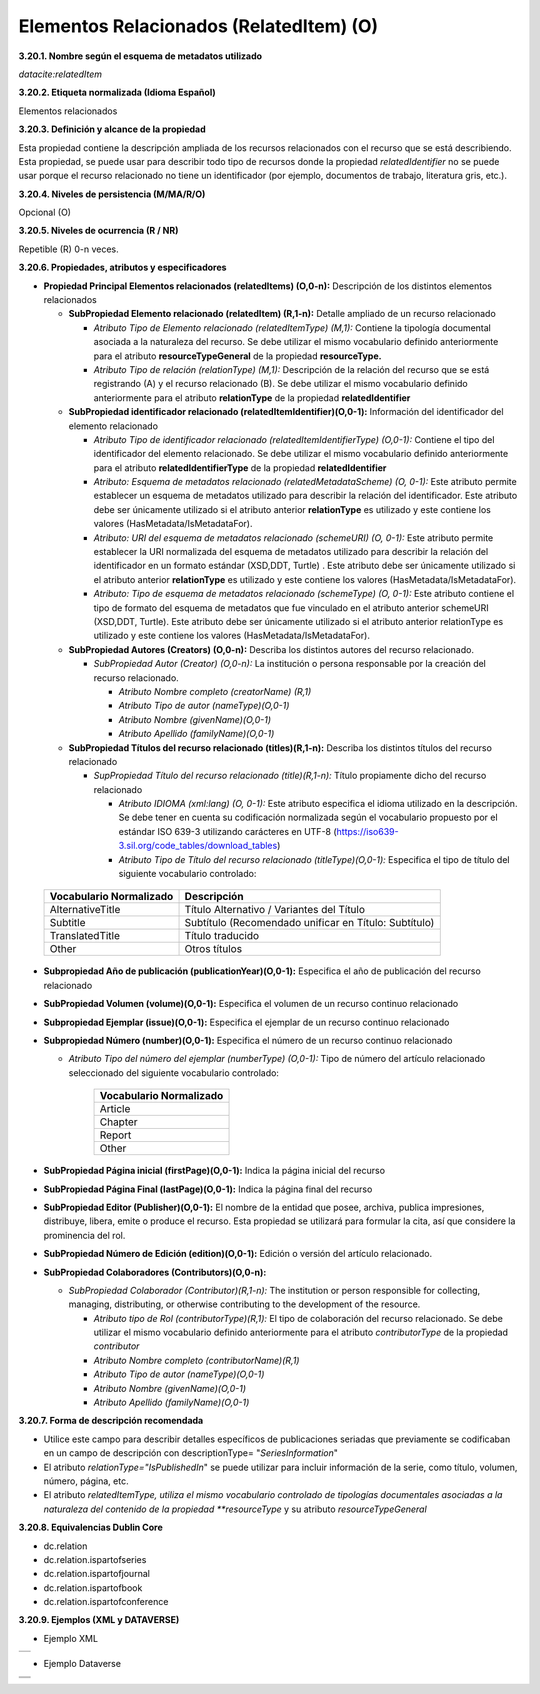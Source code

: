 .. _ElementosRelacionados:

Elementos Relacionados (RelatedItem) (O)
===========

**3.20.1. Nombre según el esquema de metadatos utilizado**

*datacite:relatedItem*

**3.20.2. Etiqueta normalizada (Idioma Español)**

Elementos relacionados

**3.20.3. Definición y alcance de la propiedad**

Esta propiedad contiene la descripción ampliada de los recursos
relacionados con el recurso que se está describiendo. Esta propiedad,
se puede usar para describir todo tipo de recursos donde la propiedad
*relatedIdentifier* no se puede usar porque el recurso relacionado no
tiene un identificador (por ejemplo, documentos de trabajo, literatura
gris, etc.).

**3.20.4. Niveles de persistencia (M/MA/R/O)**

Opcional (O)

**3.20.5. Niveles de ocurrencia (R / NR)**

Repetible (R) 0-n veces.

**3.20.6. Propiedades, atributos y especificadores**

-   **Propiedad Principal Elementos relacionados (relatedItems) (O,0-n):** Descripción de los distintos elementos relacionados

    -   **SubPropiedad Elemento relacionado (relatedItem) (R,1-n):** Detalle ampliado de un recurso relacionado

        -   *Atributo Tipo de Elemento relacionado (relatedItemType) (M,1):* Contiene la tipología documental asociada a la naturaleza del recurso. Se debe utilizar el mismo vocabulario definido anteriormente para el atributo **resourceTypeGeneral** de la propiedad **resourceType.**

        -   *Atributo Tipo de relación (relationType) (M,1):* Descripción de la relación del recurso que se está registrando (A) y el recurso relacionado (B). Se debe utilizar el mismo vocabulario definido anteriormente para el atributo **relationType** de la propiedad **relatedIdentifier**

    -   **SubPropiedad identificador relacionado (relatedItemIdentifier)(O,0-1):** Información del identificador del elemento relacionado

        -   *Atributo Tipo de identificador relacionado (relatedItemIdentifierType) (O,0-1):* Contiene el tipo del identificador del elemento relacionado. Se debe utilizar el mismo vocabulario definido anteriormente para el atributo **relatedIdentifierType** de la propiedad **relatedIdentifier**

        -   *Atributo: Esquema de metadatos relacionado (relatedMetadataScheme) (O, 0-1):* Este atributo permite establecer un esquema de metadatos utilizado para describir la relación del identificador. Este atributo debe ser únicamente utilizado si el atributo anterior **relationType** es utilizado y este contiene los valores (HasMetadata/IsMetadataFor).

        -   *Atributo: URI del esquema de metadatos relacionado (schemeURI) (O, 0-1):* Este atributo permite establecer la URI normalizada del esquema de metadatos utilizado para describir la relación del identificador en un formato estándar (XSD,DDT, Turtle) . Este atributo debe ser únicamente utilizado si el atributo anterior **relationType** es utilizado y este contiene los valores (HasMetadata/IsMetadataFor).

        -   *Atributo: Tipo de esquema de metadatos relacionado (schemeType) (O, 0-1):* Este atributo contiene el tipo de formato del esquema de metadatos que fue vinculado en el atributo anterior schemeURI (XSD,DDT, Turtle). Este atributo debe ser únicamente utilizado si el atributo anterior relationType es utilizado y este contiene los valores (HasMetadata/IsMetadataFor).

    -   **SubPropiedad Autores (Creators) (O,0-n):** Describa los distintos autores del recurso relacionado.

        -   *SubPropiedad Autor (Creator) (O,0-n):* La institución o persona responsable por la creación del recurso relacionado.

            -   *Atributo Nombre completo (creatorName) (R,1)*

            -   *Atributo Tipo de autor (nameType)(O,0-1)*

            -   *Atributo Nombre (givenName)(O,0-1)*

            -   *Atributo Apellido (familyName)(O,0-1)*

    -   **SubPropiedad Títulos del recurso relacionado (titles)(R,1-n):** Describa los distintos títulos del recurso relacionado

        -   *SupPropiedad Título del recurso relacionado (title)(R,1-n):* Título propiamente dicho del recurso relacionado

            -   *Atributo IDIOMA (xml:lang) (O, 0-1):* Este atributo especifica el idioma utilizado en la descripción. Se debe tener en cuenta su codificación normalizada según el vocabulario propuesto por el estándar ISO 639-3 utilizando carácteres en UTF-8 (https://iso639-3.sil.org/code_tables/download_tables)

            -   *Atributo Tipo de Título del recurso relacionado (titleType)(O,0-1):* Especifica el tipo de título del siguiente vocabulario controlado:

  ..
  +----------------------------+------------------------------------------+
  |Vocabulario Normalizado     |    Descripción                           |
  +============================+==========================================+
  |AlternativeTitle            |    Título Alternativo / Variantes del    |
  |                            |    Título                                |
  +----------------------------+------------------------------------------+
  |Subtitle                    |      Subtítulo (Recomendado unificar en  |
  |                            |      Título: Subtítulo)                  |
  +----------------------------+------------------------------------------+
  |TranslatedTitle             |      Título traducido                    |
  +----------------------------+------------------------------------------+
  |Other                       |      Otros títulos                       |
  +----------------------------+------------------------------------------+
  ..

-   **Subpropiedad Año de publicación (publicationYear)(O,0-1):** Especifica el año de publicación del recurso relacionado

-   **SubPropiedad Volumen (volume)(O,0-1):** Especifica el volumen de un recurso continuo relacionado

-   **Subpropiedad Ejemplar (issue)(O,0-1):** Especifica el ejemplar de un recurso continuo relacionado

-   **Subpropiedad Número (number)(O,0-1):** Especifica el número de un recurso continuo relacionado

    -   *Atributo Tipo del número del ejemplar (numberType) (O,0-1):* Tipo de número del artículo relacionado seleccionado del siguiente vocabulario controlado:

                                      ..
                                      +----------------------------+
                                      | **Vocabulario Normalizado**|
                                      +============================+
                                      |Article                     |
                                      +----------------------------+
                                      |Chapter                     |
                                      +----------------------------+
                                      |Report                      |
                                      +----------------------------+
                                      |Other                       |
                                      +----------------------------+
                                      ..

-   **SubPropiedad Página inicial (firstPage)(O,0-1):** Indica la página inicial del recurso

-   **SubPropiedad Página Final (lastPage)(O,0-1):** Indica la página final del recurso

-   **SubPropiedad Editor (Publisher)(O,0-1):** El nombre de la entidad que posee, archiva, publica impresiones, distribuye, libera, emite o produce el recurso. Esta propiedad se utilizará para formular la cita, así que considere la prominencia del rol.

-   **SubPropiedad Número de Edición (edition)(O,0-1):** Edición o versión del artículo relacionado.

-   **SubPropiedad Colaboradores (Contributors)(O,0-n):**

    -   *SubPropiedad Colaborador (Contributor)(R,1-n):* The institution or person responsible for collecting, managing, distributing, or otherwise contributing to the development of the resource.

        -   *Atributo tipo de Rol (contributorType)(R,1):* El tipo de colaboración del recurso relacionado. Se debe utilizar el mismo vocabulario definido anteriormente para el atributo *contributorType* de la propiedad *contributor*

        -   *Atributo Nombre completo (contributorName)(R,1)*

        -   *Atributo Tipo de autor (nameType)(O,0-1)*

        -   *Atributo Nombre (givenName)(O,0-1)*

        -   *Atributo Apellido (familyName)(O,0-1)*

**3.20.7. Forma de descripción recomendada**

-   Utilice este campo para describir detalles específicos de publicaciones seriadas que previamente se codificaban en un campo de descripción con descriptionType= "*SeriesInformation*"

-   El atributo *relationType=\"IsPublishedIn*\" se puede utilizar para incluir información de la serie, como título, volumen, número, página, etc.

-   El atributo *relatedItemType, utiliza el mismo vocabulario controlado de tipologías documentales asociadas a la naturaleza del contenido de la propiedad **resourceType* y su atributo *resourceTypeGeneral*

**3.20.8. Equivalencias Dublin Core**

-   dc.relation

-   dc.relation.ispartofseries

-   dc.relation.ispartofjournal

-   dc.relation.ispartofbook

-   dc.relation.ispartofconference

**3.20.9. Ejemplos (XML y DATAVERSE)**

-   Ejemplo XML
..
+-----------------------------------------------------------------------+
| .. image:: _static/image20_3.png                                      |
|   :name: ejemplo_xml3                                                 |                                
+-----------------------------------------------------------------------+
..
-   Ejemplo Dataverse
..
+-----------------------------------------------------------------------+
| .. image:: _static/image20_4.png                                      |
|   :name: ejemplo_xml3                                                 |                                
+-----------------------------------------------------------------------+
| .. image:: _static/image20_5.png                                      |
|   :name: ejemplo_xml3                                                 |                                
+-----------------------------------------------------------------------+
..
